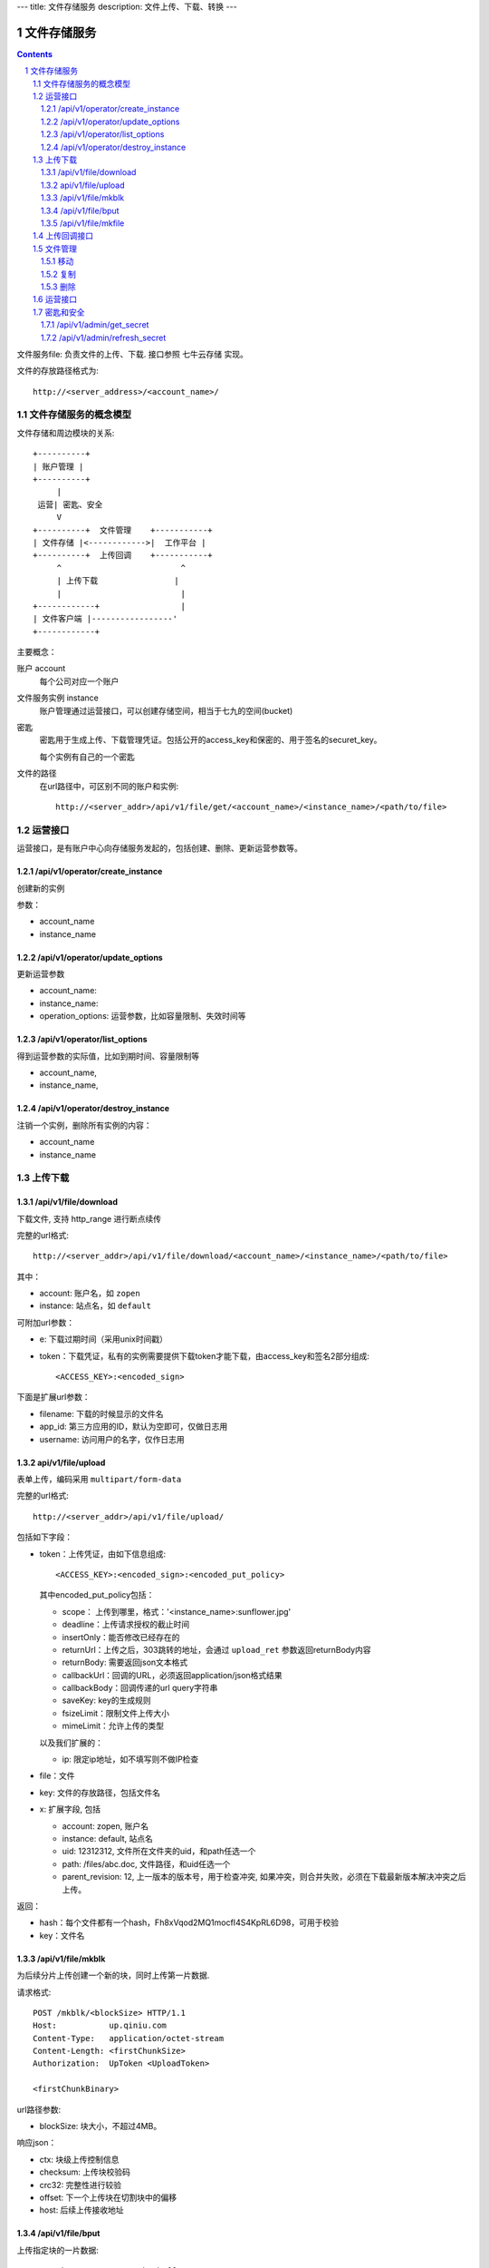 ---
title: 文件存储服务
description: 文件上传、下载、转换
---

==========================
文件存储服务
==========================


.. contents::
.. sectnum::

文件服务file: 负责文件的上传、下载. 接口参照 七牛云存储 实现。

文件的存放路径格式为::

  http://<server_address>/<account_name>/

文件存储服务的概念模型
===========================
文件存储和周边模块的关系::

  +----------+
  | 账户管理 |
  +----------+
       |
   运营| 密匙、安全
       V      
  +----------+  文件管理    +-----------+
  | 文件存储 |<------------>|  工作平台 |
  +----------+  上传回调    +-----------+
       ^                         ^
       | 上传下载                |
       |                         |
  +------------+                 |
  | 文件客户端 |-----------------'
  +------------+

主要概念：

账户 account
  每个公司对应一个账户

文件服务实例 instance
  账户管理通过运营接口，可以创建存储空间，相当于七九的空间(bucket)

密匙
  密匙用于生成上传、下载管理凭证。包括公开的access_key和保密的、用于签名的securet_key。

  每个实例有自己的一个密匙

文件的路径
  在url路径中，可区别不同的账户和实例::

     http://<server_addr>/api/v1/file/get/<account_name>/<instance_name>/<path/to/file>

运营接口
=================
运营接口，是有账户中心向存储服务发起的，包括创建、删除、更新运营参数等。

/api/v1/operator/create_instance
--------------------------------------
创建新的实例

参数：

- account_name
- instance_name

/api/v1/operator/update_options
---------------------------------------------
更新运营参数

- account_name:
- instance_name:
- operation_options: 运营参数，比如容量限制、失效时间等

/api/v1/operator/list_options
-----------------------------------
得到运营参数的实际值，比如到期时间、容量限制等

- account_name,
- instance_name,

/api/v1/operator/destroy_instance
---------------------------------------------
注销一个实例，删除所有实例的内容：

- account_name
- instance_name
上传下载
==================

/api/v1/file/download
----------------------------------------------------------------
下载文件, 支持 http_range 进行断点续传

完整的url格式::

  http://<server_addr>/api/v1/file/download/<account_name>/<instance_name>/<path/to/file>

其中：

- account: 账户名，如 ``zopen``
- instance: 站点名，如 ``default``

可附加url参数：

- e: 下载过期时间（采用unix时间戳）
- token：下载凭证，私有的实例需要提供下载token才能下载，由access_key和签名2部分组成::

     <ACCESS_KEY>:<encoded_sign>

下面是扩展url参数：

- filename: 下载的时候显示的文件名
- app_id: 第三方应用的ID，默认为空即可，仅做日志用
- username: 访问用户的名字，仅作日志用

api/v1/file/upload
------------------------------------------
表单上传，编码采用 ``multipart/form-data``

完整的url格式::

   http://<server_addr>/api/v1/file/upload/

包括如下字段：

- token：上传凭证，由如下信息组成::

     <ACCESS_KEY>:<encoded_sign>:<encoded_put_policy>

  其中encoded_put_policy包括：

  - scope： 上传到哪里，格式：'<instance_name>:sunflower.jpg'
  - deadline：上传请求授权的截止时间
  - insertOnly：能否修改已经存在的
  - returnUrl：上传之后，303跳转的地址，会通过 ``upload_ret`` 参数返回returnBody内容
  - returnBody: 需要返回json文本格式
  - callbackUrl：回调的URL，必须返回application/json格式结果
  - callbackBody：回调传递的url query字符串
  - saveKey: key的生成规则
  - fsizeLimit：限制文件上传大小
  - mimeLimit：允许上传的类型

  以及我们扩展的：
 
  - ip: 限定ip地址，如不填写则不做IP检查

- file：文件
- key: 文件的存放路径，包括文件名
- x: 扩展字段, 包括

  - account: zopen, 账户名
  - instance: default, 站点名
  - uid: 12312312, 文件所在文件夹的uid，和path任选一个
  - path: /files/abc.doc, 文件路径，和uid任选一个
  - parent_revision: 12, 上一版本的版本号，用于检查冲突, 如果冲突，则合并失败，必须在下载最新版本解决冲突之后上传。

返回：

- hash：每个文件都有一个hash，Fh8xVqod2MQ1mocfI4S4KpRL6D98，可用于校验
- key：文件名

/api/v1/file/mkblk
------------------------------
为后续分片上传创建一个新的块，同时上传第一片数据.

请求格式::

 POST /mkblk/<blockSize> HTTP/1.1
 Host:           up.qiniu.com
 Content-Type:   application/octet-stream
 Content-Length: <firstChunkSize>
 Authorization:  UpToken <UploadToken>

 <firstChunkBinary>

url路径参数:

- blockSize: 块大小，不超过4MB。

响应json：

- ctx:        块级上传控制信息
- checksum:   上传块校验码
- crc32:      完整性进行较验
- offset:    下一个上传块在切割块中的偏移
- host:       后续上传接收地址

/api/v1/file/bput
---------------------------
上传指定块的一片数据::

  POST /bput/<ctx>/<nextChunkOffset>

url参数：

- ctx：前一次上传返回的块级上传控制信息
- nextChunkOffset：当前片在整个块中的起始偏移

返回参数类似mkblk

/api/v1/file/mkfile
-------------------------------
将上传好的所有数据块按指定顺序合并成一个资源文件::

  POST /mkfile/<fileSize>/key/<encodedKey>/x:user-var/<encodedUserVars>

- fileSize: 资源文件大小
- encodedKey: 进行URL安全的Base64编码后的资源名
- encodedUserVars: 指定自定义变量。

请求正文body：

- <ctxList>：所有创建block的列表::

    <lastCtxOfBlock1>,<lastCtxOfBlock2>,<lastCtxOfBlock3>,...,<lastCtxOfBlockN>

返回: 

- key
- hash

上传回调接口
==========================
文件一旦上传到系统，会向工作平台发起一个回调请求，包括内容:

- account: zopen, 账户名
- instance: default, 站点名
- uid: 12312312, 文件所在文件夹的uid，和path任选一个
- path: /files/abc.doc, 文件路径，和uid任选一个
- parent_revision: 12, 上一版本的版本号，用于检查冲突, 如果冲突，则合并失败，必须在下载最新版本解决冲突之后上传。

发起请求之后，工作平台会返回一个文件操作指令:

文件管理
===============

移动
---------

复制
--------

删除
-------

运营接口
================

密匙和安全
=================
管理接口用于存储服务商的管理后台

/api/v1/admin/get_secret
-------------------------------------------------------------
获取查看密匙, 得到一个转换密匙。注意：这个密匙普通用户无法得到，只有账户管理员才能得到。

传入参数：

- account
- instance

输出密匙::

   {'access_key': '2332Hasdf(2323asdfa33dd',   # 公开，用于标识用户身份
    'secret_key': 'adfkdwe231jxwdw@asfas2d',   # 保密，用于签名
    }

/api/v1/admin/refresh_secret
----------------------------------------
更新查看密匙, 得到一个新密匙

传入参数：

- account
- instance

输出新的密匙::

   {'access_key': '2332Hasdf(2323asdfa33dd',   # 公开，用于标识用户身份
    'secret_key': 'adfkdwe231jxwdw@asfas2d',   # 保密，用于签名
    }

